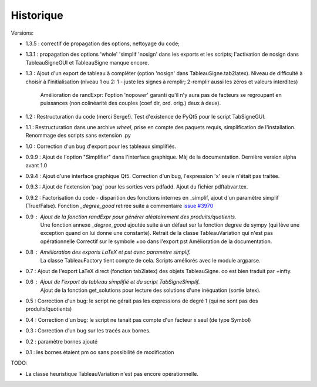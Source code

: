 Historique
----------

Versions:

* 1.3.5 : correctif de propagation des options, nettoyage du code;
* 1.3.1 : propagation des options 'whole' 'simplif 'nosign' dans les exports et les scripts;
  l'activation de nosign dans TableauSigneGUI et TableauSigne manque encore.
* 1.3   : Ajout d'un export de tableau à compléter (option 'nosign' dans TableauSigne.tab2latex).
  Niveau de difficulté à choisir à l'initialisation (niveau 1 ou 2: 1 - juste les signes à remplir; 2-remplir aussi les zéros et valeurs interdites)
          Amélioration de randExpr: l'option 'nopower' garanti qu'il n'y aura pas de facteurs se regroupant en puissances (non colinéarité des couples (coef dir, ord. orig.) deux à deux).
* 1.2   : Restructuration du code (merci Serge!). Test d'existence de PyQt5 pour le script TabSigneGUI.
* 1.1   : Restructuration dans une archive *wheel*, prise en compte des paquets requis, simplification de l'installation. Renommage des scripts sans extension .py
* 1.0   : Correction d'un bug d'export pour les tableaux simplifiés.
* 0.9.9 : Ajout de l'option "Simplifier" dans l'interface graphique. Màj de la documentation. Dernière version alpha avant 1.0
* 0.9.4 : Ajout d'une interface graphique Qt5. Correction d'un bug, l'expression 'x' seule n'était pas traitée.
* 0.9.3 : Ajout de l'extension 'pag' pour les sorties vers pdfadd. Ajout du fichier pdftabvar.tex.
* 0.9.2 : Factorisation du code - disparition des fonctions internes en _simplif, ajout d'un paramètre simplif (True/False). Fonction *_degree_good* retirée suite à commentaire `issue #3970 <http://code.google.com/p/sympy/issues/detail?id=3970>`_
* 0.9 : Ajout de la fonction *randExpr* pour générer aléatoirement des produits/quotients.
        Une fonction annexe *_degree_good* ajoutée suite à un défaut sur la fonction degree de sympy (qui lève une exception quand on lui donne une constante).
	Retrait de la classe TableauVariation qui n'est pas opérationnelle
	Correctif sur le symbole +oo dans l'export pst
	Amélioration de la documentation.
* 0.8 : Amélioration des exports LaTeX et pst avec paramètre simplif.
        La classe TableauFactory tient compte de cela.
	Scripts améliorés avec le module argparse.
* 0.7 : Ajout de l'export LaTeX direct (fonction tab2latex) des objets TableauSigne. oo est bien traduit par +\infty.
* 0.6 : Ajout de l'export du tableau simplifié et du script TabSigneSimplif.
      	Ajout de la fonction get_solutions pour lecture des solutions d'une inéquation (sortie latex).
* 0.5 : Correction d'un bug: le script ne gérait pas les expressions de degré 1 (qui ne sont pas des produits/quotients)
* 0.4 : Correction d'un bug: le script ne tenait pas compte d'un facteur x seul (de type Symbol)
* 0.3 : Correction d'un bug sur les tracés aux bornes.
* 0.2 : paramètre bornes ajouté
* 0.1 : les bornes étaient \pm oo sans possibilité de modification

TODO:

* La classe heuristique TableauVariation n'est pas encore opérationnelle.
